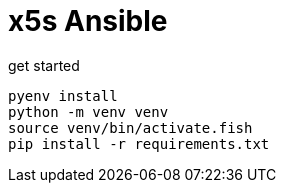 = x5s Ansible

.get started
[source, sh, role=term]
----
pyenv install
python -m venv venv
source venv/bin/activate.fish
pip install -r requirements.txt
----